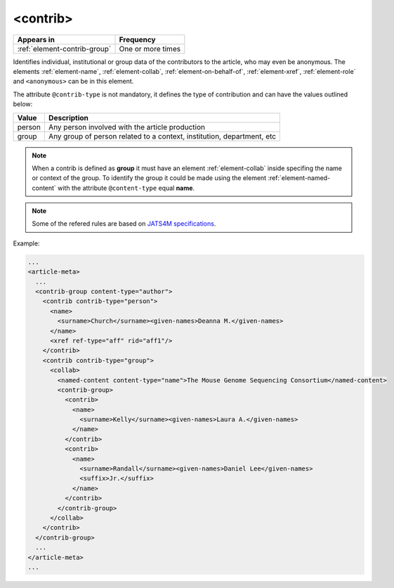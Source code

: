 .. _element-contrib:

<contrib>
=========

+-------------------------------+-------------------+
| Appears in                    | Frequency         |
+===============================+===================+
| :ref:`element-contrib-group`  | One or more times |
+-------------------------------+-------------------+

Identifies individual, institutional or group data of the contributors to the article, who may even be anonymous. The elements :ref:`element-name`, :ref:`element-collab`, :ref:`element-on-behalf-of`, :ref:`element-xref`, :ref:`element-role` and ``<anonymous>`` can be in this element.

The attribute ``@contrib-type`` is not mandatory, it defines the type of contribution and can have the values outlined below:

+------------+----------------------------------------------------------------+
| Value      | Description                                                    |
+============+================================================================+
| person     | Any person involved with the article production                |
+------------+----------------------------------------------------------------+
| group      | Any group of person related to a context, institution,         |
|            | department, etc                                                |
+------------+----------------------------------------------------------------+

.. note::

  When a contrib is defined as **group** it must have an element :ref:`element-collab` inside specifing the name or context of the group. To identify the group it could be made using the element :ref:`element-named-content` with the attribute ``@content-type`` equal **name**.

.. note::

  Some of the refered rules are based on `JATS4M specifications <https://github.com/substance/dar/blob/master/DarArticle.md#contrib-group>`_.

Example:

.. code-block:: xml

  ...
  <article-meta>
    ...
    <contrib-group content-type="author">
      <contrib contrib-type="person">
        <name>
          <surname>Church</surname><given-names>Deanna M.</given-names>
        </name>
        <xref ref-type="aff" rid="aff1"/>
      </contrib>
      <contrib contrib-type="group">
        <collab>
          <named-content content-type="name">The Mouse Genome Sequencing Consortium</named-content>
          <contrib-group>
            <contrib>
              <name>
                <surname>Kelly</surname><given-names>Laura A.</given-names>
              </name>
            </contrib>
            <contrib>
              <name>
                <surname>Randall</surname><given-names>Daniel Lee</given-names>
                <suffix>Jr.</suffix>
              </name>
            </contrib>
          </contrib-group>
        </collab>
      </contrib>
    </contrib-group>
    ...
  </article-meta>
  ...

.. {"reviewed_on": "20180516", "by": "fabio.batalha@erudit.org"}
